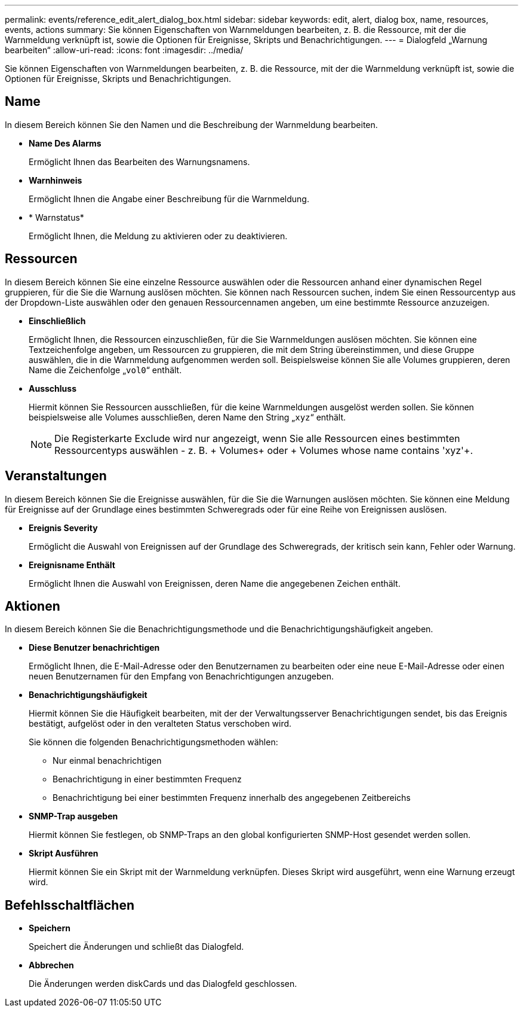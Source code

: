 ---
permalink: events/reference_edit_alert_dialog_box.html 
sidebar: sidebar 
keywords: edit, alert, dialog box, name, resources, events, actions 
summary: Sie können Eigenschaften von Warnmeldungen bearbeiten, z. B. die Ressource, mit der die Warnmeldung verknüpft ist, sowie die Optionen für Ereignisse, Skripts und Benachrichtigungen. 
---
= Dialogfeld „Warnung bearbeiten“
:allow-uri-read: 
:icons: font
:imagesdir: ../media/


[role="lead"]
Sie können Eigenschaften von Warnmeldungen bearbeiten, z. B. die Ressource, mit der die Warnmeldung verknüpft ist, sowie die Optionen für Ereignisse, Skripts und Benachrichtigungen.



== Name

In diesem Bereich können Sie den Namen und die Beschreibung der Warnmeldung bearbeiten.

* *Name Des Alarms*
+
Ermöglicht Ihnen das Bearbeiten des Warnungsnamens.

* *Warnhinweis*
+
Ermöglicht Ihnen die Angabe einer Beschreibung für die Warnmeldung.

* * Warnstatus*
+
Ermöglicht Ihnen, die Meldung zu aktivieren oder zu deaktivieren.





== Ressourcen

In diesem Bereich können Sie eine einzelne Ressource auswählen oder die Ressourcen anhand einer dynamischen Regel gruppieren, für die Sie die Warnung auslösen möchten. Sie können nach Ressourcen suchen, indem Sie einen Ressourcentyp aus der Dropdown-Liste auswählen oder den genauen Ressourcennamen angeben, um eine bestimmte Ressource anzuzeigen.

* *Einschließlich*
+
Ermöglicht Ihnen, die Ressourcen einzuschließen, für die Sie Warnmeldungen auslösen möchten. Sie können eine Textzeichenfolge angeben, um Ressourcen zu gruppieren, die mit dem String übereinstimmen, und diese Gruppe auswählen, die in die Warnmeldung aufgenommen werden soll. Beispielsweise können Sie alle Volumes gruppieren, deren Name die Zeichenfolge „`vol0`“ enthält.

* *Ausschluss*
+
Hiermit können Sie Ressourcen ausschließen, für die keine Warnmeldungen ausgelöst werden sollen. Sie können beispielsweise alle Volumes ausschließen, deren Name den String „`xyz`“ enthält.

+
[NOTE]
====
Die Registerkarte Exclude wird nur angezeigt, wenn Sie alle Ressourcen eines bestimmten Ressourcentyps auswählen - z. B. + Volumes+ oder + Volumes whose name contains 'xyz'+.

====




== Veranstaltungen

In diesem Bereich können Sie die Ereignisse auswählen, für die Sie die Warnungen auslösen möchten. Sie können eine Meldung für Ereignisse auf der Grundlage eines bestimmten Schweregrads oder für eine Reihe von Ereignissen auslösen.

* *Ereignis Severity*
+
Ermöglicht die Auswahl von Ereignissen auf der Grundlage des Schweregrads, der kritisch sein kann, Fehler oder Warnung.

* *Ereignisname Enthält*
+
Ermöglicht Ihnen die Auswahl von Ereignissen, deren Name die angegebenen Zeichen enthält.





== Aktionen

In diesem Bereich können Sie die Benachrichtigungsmethode und die Benachrichtigungshäufigkeit angeben.

* *Diese Benutzer benachrichtigen*
+
Ermöglicht Ihnen, die E-Mail-Adresse oder den Benutzernamen zu bearbeiten oder eine neue E-Mail-Adresse oder einen neuen Benutzernamen für den Empfang von Benachrichtigungen anzugeben.

* *Benachrichtigungshäufigkeit*
+
Hiermit können Sie die Häufigkeit bearbeiten, mit der der Verwaltungsserver Benachrichtigungen sendet, bis das Ereignis bestätigt, aufgelöst oder in den veralteten Status verschoben wird.

+
Sie können die folgenden Benachrichtigungsmethoden wählen:

+
** Nur einmal benachrichtigen
** Benachrichtigung in einer bestimmten Frequenz
** Benachrichtigung bei einer bestimmten Frequenz innerhalb des angegebenen Zeitbereichs


* *SNMP-Trap ausgeben*
+
Hiermit können Sie festlegen, ob SNMP-Traps an den global konfigurierten SNMP-Host gesendet werden sollen.

* *Skript Ausführen*
+
Hiermit können Sie ein Skript mit der Warnmeldung verknüpfen. Dieses Skript wird ausgeführt, wenn eine Warnung erzeugt wird.





== Befehlsschaltflächen

* *Speichern*
+
Speichert die Änderungen und schließt das Dialogfeld.

* *Abbrechen*
+
Die Änderungen werden diskCards und das Dialogfeld geschlossen.


